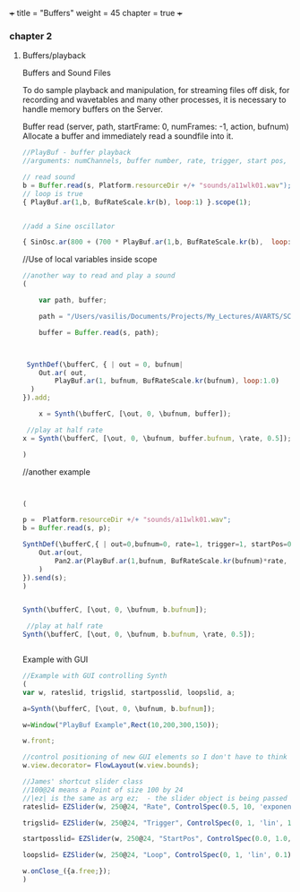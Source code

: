 +++
title = "Buffers"
weight = 45
chapter = true
+++

*** chapter 2

**** Buffers/playback

Buffers and Sound Files

To do sample playback and manipulation, for streaming files off disk, for recording and wavetables and many other processes, it is necessary to handle memory buffers on the Server. 


Buffer
read (server, path, startFrame: 0, numFrames: -1, action, bufnum)
Allocate a buffer and immediately read a soundfile into it.

#+BEGIN_SRC js
//PlayBuf - buffer playback
//arguments: numChannels, buffer number, rate, trigger, start pos, loop

// read sound
b = Buffer.read(s, Platform.resourceDir +/+ "sounds/a11wlk01.wav");
// loop is true
{ PlayBuf.ar(1,b, BufRateScale.kr(b), loop:1) }.scope(1);


//add a Sine oscillator

{ SinOsc.ar(800 + (700 * PlayBuf.ar(1,b, BufRateScale.kr(b),  loop:1)),0,0.3) }.scope(1);

#+END_SRC

//Use of local variables inside scope

#+BEGIN_SRC js
//another way to read and play a sound
(

	var path, buffer;

	path = "/Users/vasilis/Documents/Projects/My_Lectures/AVARTS/SCCode/sounds/pianosample1.wav";
	
	buffer = Buffer.read(s, path);



 SynthDef(\bufferC, { | out = 0, bufnum|
    Out.ar( out,
        PlayBuf.ar(1, bufnum, BufRateScale.kr(bufnum), loop:1.0)
  )
}).add;

	x = Synth(\bufferC, [\out, 0, \bufnum, buffer]);

 //play at half rate
x = Synth(\bufferC, [\out, 0, \bufnum, buffer.bufnum, \rate, 0.5]);

)

#+END_SRC

//another example

#+BEGIN_SRC js


(

p =  Platform.resourceDir +/+ "sounds/a11wlk01.wav";
b = Buffer.read(s, p);

SynthDef(\bufferC,{ | out=0,bufnum=0, rate=1, trigger=1, startPos=0, loop=1|
	Out.ar(out,
		Pan2.ar(PlayBuf.ar(1,bufnum, BufRateScale.kr(bufnum)*rate, trigger, BufFrames.ir(bufnum)*startPos, loop),0.0)
	)
}).send(s); 
)


Synth(\bufferC, [\out, 0, \bufnum, b.bufnum]);
 
 //play at half rate
Synth(\bufferC, [\out, 0, \bufnum, b.bufnum, \rate, 0.5]);


#+END_SRC
Example with GUI

#+BEGIN_SRC js
//Example with GUI controlling Synth 
(
var w, rateslid, trigslid, startposslid, loopslid, a; 

a=Synth(\bufferC, [\out, 0, \bufnum, b.bufnum]);

w=Window("PlayBuf Example",Rect(10,200,300,150));

w.front;

//control positioning of new GUI elements so I don't have to think too hard about it
w.view.decorator= FlowLayout(w.view.bounds);

//James' shortcut slider class
//100@24 means a Point of size 100 by 24
//|ez| is the same as arg ez;  - the slider object is being passed into the callback action function
rateslid= EZSlider(w, 250@24, "Rate", ControlSpec(0.5, 10, 'exponential', 0.1), {|ez| a.set(\rate,ez.value)}, 1);

trigslid= EZSlider(w, 250@24, "Trigger", ControlSpec(0, 1, 'lin', 1), {|ez| a.set(\trigger,ez.value)}, 1);

startposslid= EZSlider(w, 250@24, "StartPos", ControlSpec(0.0, 1.0, 'lin', 0.01), {|ez| a.set(\startPos,ez.value)}, 0);

loopslid= EZSlider(w, 250@24, "Loop", ControlSpec(0, 1, 'lin', 0.1), {|ez| a.set(\loop,ez.value)}, 1);

w.onClose_({a.free;});
)


#+END_SRC
